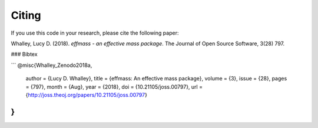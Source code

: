 ======
Citing
======


If you use this code in your research, please cite the following paper:

Whalley, Lucy D. (2018). *effmass - an effective mass package*. The Journal of Open Source Software, 3(28) 797.

### Bibtex

```
@misc{Whalley_Zenodo2018a,
  author       = {Lucy D. Whalley},
  title        = {effmass: An effective mass package},
  volume       = {3},
  issue        = {28},
  pages        = {797},
  month        = {Aug},
  year         = {2018},
  doi          = {10.21105/joss.00797},
  url          = {http://joss.theoj.org/papers/10.21105/joss.00797}
}
```
